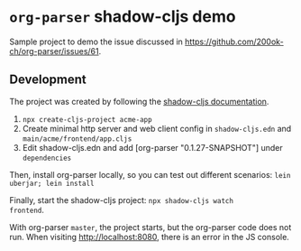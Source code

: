 * =org-parser= shadow-cljs demo

Sample project to demo the issue discussed in
https://github.com/200ok-ch/org-parser/issues/61.

** Development

The project was created by following the [[https://github.com/thheller/shadow-cljs][shadow-cljs documentation]].

1. =npx create-cljs-project acme-app=
2. Create minimal http server and web client config in =shadow-cljs.edn=
   and =main/acme/frontend/app.cljs=
3. Edit shadow-cljs.edn and add [org-parser "0.1.27-SNAPSHOT"] under =dependencies=

Then, install org-parser locally, so you can test out different
scenarios: =lein uberjar; lein install=

Finally, start the shadow-cljs project: =npx shadow-cljs watch
frontend=.

With org-parser =master=, the project starts, but the org-parser code
does not run. When visiting http://localhost:8080, there is an error
in the JS console.
